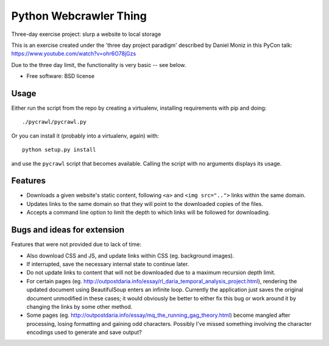 ===============================
Python Webcrawler Thing
===============================

.. image:: https://img.shields.io/travis/karlorg/pycrawl.svg
        :target: https://travis-ci.org/karlorg/pycrawl

Three-day exercise project: slurp a website to local storage

This is an exercise created under the 'three day project paradigm'
described by Daniel Moniz in this PyCon talk:
https://www.youtube.com/watch?v=ohr6O78jGzs

Due to the three day limit, the functionality is very basic -- see below.

* Free software: BSD license

Usage
-----

Either run the script from the repo by creating a virtualenv,
installing requirements with pip and doing::

  ./pycrawl/pycrawl.py

Or you can install it (probably into a virtualenv, again) with::

  python setup.py install

and use the ``pycrawl`` script that becomes available.  Calling the
script with no arguments displays its usage.

Features
--------

* Downloads a given website's static content, following ``<a>`` and
  ``<img src="..">`` links within the same domain.

* Updates links to the same domain so that they will point to the
  downloaded copies of the files.

* Accepts a command line option to limit the depth to which links will
  be followed for downloading.

Bugs and ideas for extension
-------------------

Features that were not provided due to lack of time:

* Also download CSS and JS, and update links within CSS (eg. background images).

* If interrupted, save the necessary internal state to continue later.

* Do not update links to content that will not be downloaded due to a
  maximum recursion depth limit.

* For certain pages
  (eg. http://outpostdaria.info/essay/rl_daria_temporal_analysis_project.html),
  rendering the updated document using BeautifulSoup enters an
  infinite loop.  Currently the application just saves the original
  document unmodified in these cases; it would obviously be better to
  either fix this bug or work around it by changing the links by some
  other method.

* Some pages
  (eg. http://outpostdaria.info/essay/mq_the_running_gag_theory.html)
  become mangled after processing, losing formatting and gaining odd
  characters.  Possibly I've missed something involving the character
  encodings used to generate and save output?
